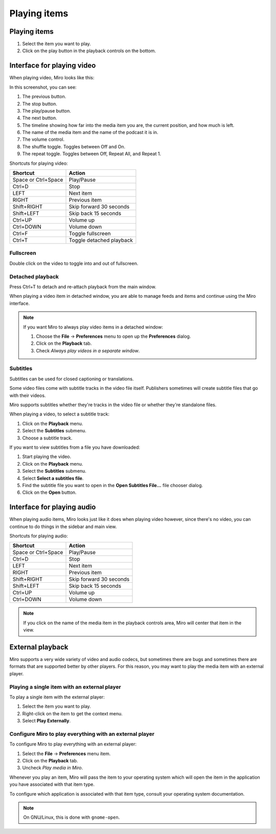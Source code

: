 ===============
 Playing items
===============

.. index:: playback; playing an item

Playing items
=============

1. Select the item you want to play.

2. Click on the play button in the playback controls on the
   bottom.

.. SCREENSHOT
   Screenshot of Miro with both play buttons highlighted

.. image:: _static/playing_play_buttons.png
   :width: 800px


.. index:: interface; playing video

Interface for playing video
===========================

When playing video, Miro looks like this:

.. SCREENSHOT
   Screenshot of Miro playing a video on with parts labeled.

.. image:: _static/playing_playing_video.png
   :width: 800px


In this screenshot, you can see:

1. The previous button.

2. The stop button.

3. The play/pause button.

4. The next button.

5. The timeline showing how far into the media item you are, the
   current position, and how much is left.

6. The name of the media item and the name of the podcast it is in.

7. The volume control.

8. The shuffle toggle.  Toggles between Off and On.

9. The repeat toggle.  Toggles between Off, Repeat All, and Repeat 1.


.. index:: 
   single: interface; keyboard shortcuts for video
   single: playback; keyboard shortcuts for video

Shortcuts for playing video:

=========================  ==========================
 **Shortcut**               **Action**
-------------------------  --------------------------
 Space or Ctrl+Space        Play/Pause
 Ctrl+D                     Stop
 LEFT                       Next item
 RIGHT                      Previous item
 Shift+RIGHT                Skip forward 30 seconds
 Shift+LEFT                 Skip back 15 seconds
 Ctrl+UP                    Volume up
 Ctrl+DOWN                  Volume down
 Ctrl+F                     Toggle fullscreen
 Ctrl+T                     Toggle detached playback
=========================  ==========================


.. index:: playback; fullscreen

Fullscreen
----------

Double click on the video to toggle into and out of fullscreen.


.. index:: playback; detached playback

Detached playback
-----------------

Press Ctrl+T to detach and re-attach playback from the main window.

When playing a video item in detached window, you are able to manage
feeds and items and continue using the Miro interface.

.. Note::

   If you want Miro to always play video items in a detached window:

   1. Choose the **File** -> **Preferences** menu to open up the
      **Preferences** dialog.

   2. Click on the **Playback** tab.

   3. Check *Always play videos in a separate window*.


.. index:: playback; subtitles

Subtitles
---------

Subtitles can be used for closed captioning or translations.

Some video files come with subtitle tracks in the video file itself.
Publishers sometimes will create subtitle files that go with their
videos.

Miro supports subtitles whether they're tracks in the video file or
whether they're standalone files.

When playing a video, to select a subtitle track:

1. Click on the **Playback** menu.
2. Select the **Subtitles** submenu.
3. Choose a subtitle track.

If you want to view subtitles from a file you have downloaded:

1. Start playing the video.
2. Click on the **Playback** menu.
3. Select the **Subtitles** submenu.
4. Select **Select a subtitles file**.
5. Find the subtitle file you want to open in the **Open Subtitles
   File...** file chooser dialog.
6. Click on the **Open** button.


.. index:: interface; playing audio

Interface for playing audio
===========================

When playing audio items, Miro looks just like it does when playing video
however, since there's no video, you can continue to do things in the
sidebar and main view.


.. index:: 
   single: interface; keyboard shortcuts for audio
   single: playback; keyboard shortcuts for audio

Shortcuts for playing audio:

=========================  ==========================
 **Shortcut**               **Action**
-------------------------  --------------------------
 Space or Ctrl+Space        Play/Pause
 Ctrl+D                     Stop
 LEFT                       Next item
 RIGHT                      Previous item
 Shift+RIGHT                Skip forward 30 seconds
 Shift+LEFT                 Skip back 15 seconds
 Ctrl+UP                    Volume up
 Ctrl+DOWN                  Volume down
=========================  ==========================

.. Note::

   If you click on the name of the media item in the playback controls
   area, Miro will center that item in the view.


.. index:: playback; external playback

External playback
=================

Miro supports a very wide variety of video and audio codecs, but
sometimes there are bugs and sometimes there are formats that are
supported better by other players.  For this reason, you may want
to play the media item with an external player.


Playing a single item with an external player
---------------------------------------------

To play a single item with the external player:

1. Select the item you want to play.
2. Right-click on the item to get the context menu.
3. Select **Play Externally**.


Configure Miro to play everything with an external player
---------------------------------------------------------

To configure Miro to play everything with an external player:

1. Select the **File** -> **Preferences** menu item.
2. Click on the **Playback** tab.
3. Uncheck *Play media in Miro*.

Whenever you play an item, Miro will pass the item to your operating
system which will open the item in the application you have associated
with that item type.

To configure which application is associated with that item type,
consult your operating system documentation.

.. Note::

   On GNU/Linux, this is done with ``gnome-open``.
